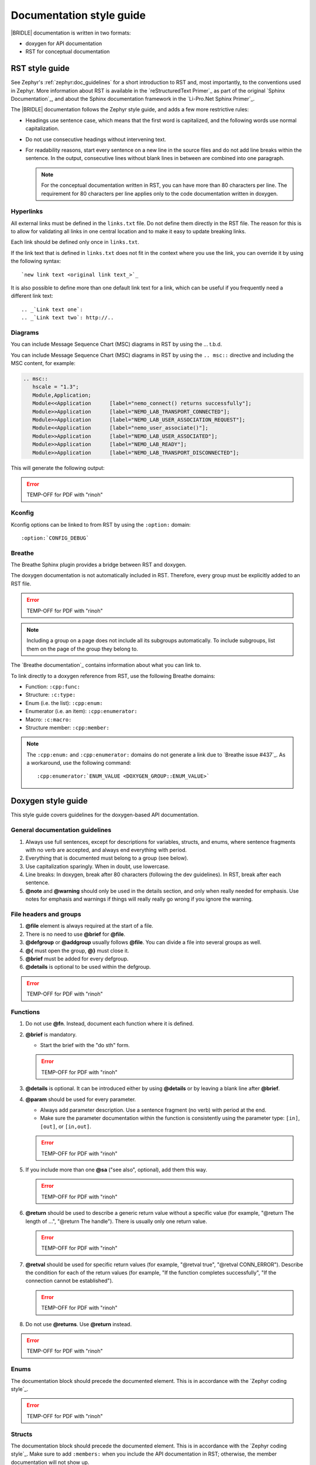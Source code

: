 .. _doc_styleguide:

Documentation style guide
#########################

|BRIDLE| documentation is written in two formats:

* doxygen for API documentation
* RST for conceptual documentation

RST style guide
***************

See Zephyr's :ref:`zephyr:doc_guidelines` for a short introduction to RST and,
most importantly, to the conventions used in Zephyr. More information about
RST is available in the `reStructuredText Primer`_ as part of the original
`Sphinx Documentation`_, and about the Sphinx documentation framework in the
`Li-Pro.Net Sphinx Primer`_.

The |BRIDLE| documentation follows the Zephyr style guide, and adds a few more
restrictive rules:

* Headings use sentence case, which means that the first word is capitalized,
  and the following words use normal capitalization.
* Do not use consecutive headings without intervening text.
* For readability reasons, start every sentence on a new line in the source
  files and do not add line breaks within the sentence. In the output,
  consecutive lines without blank lines in between are combined into one
  paragraph.

  .. note::

     For the conceptual documentation written in RST, you can have more than
     80 characters per line. The requirement for 80 characters per line applies
     only to the code documentation written in doxygen.

Hyperlinks
==========

All external links must be defined in the ``links.txt`` file. Do not define
them directly in the RST file. The reason for this is to allow for validating
all links in one central location and to make it easy to update breaking links.

Each link should be defined only once in ``links.txt``.

If the link text that is defined in ``links.txt`` does not fit in the context
where you use the link, you can override it by using the following syntax::

   `new link text <original link text_>`_

It is also possible to define more than one default link text for a link, which
can be useful if you frequently need a different link text::

   .. _`Link text one`:
   .. _`Link text two`: http://..

Diagrams
========

You can include Message Sequence Chart (MSC) diagrams in RST by using the
... t.b.d.

You can include Message Sequence Chart (MSC) diagrams in RST by using the
``.. msc::`` directive and including the MSC content, for example:

.. code-block:: python

   .. msc::
      hscale = "1.3";
      Module,Application;
      Module<<Application      [label="nemo_connect() returns successfully"];
      Module>>Application      [label="NEMO_LAB_TRANSPORT_CONNECTED"];
      Module>>Application      [label="NEMO_LAB_USER_ASSOCIATION_REQUEST"];
      Module<<Application      [label="nemo_user_associate()"];
      Module>>Application      [label="NEMO_LAB_USER_ASSOCIATED"];
      Module>>Application      [label="NEMO_LAB_READY"];
      Module>>Application      [label="NEMO_LAB_TRANSPORT_DISCONNECTED"];

This will generate the following output:

.. error:: TEMP-OFF for PDF with "rinoh"

.. TEMP-OFF for PDF with "rinoh"
.. .. msc::
   hscale = "1.3";
   Module,Application;
   Module<<Application      [label="nemo_connect() returns successfully"];
   Module>>Application      [label="NEMO_LAB_TRANSPORT_CONNECTED"];
   Module>>Application      [label="NEMO_LAB_USER_ASSOCIATION_REQUEST"];
   Module<<Application      [label="nemo_user_associate()"];
   Module>>Application      [label="NEMO_LAB_USER_ASSOCIATED"];
   Module>>Application      [label="NEMO_LAB_READY"];
   Module>>Application      [label="NEMO_LAB_TRANSPORT_DISCONNECTED"];

Kconfig
=======

Kconfig options can be linked to from RST by using the ``:option:`` domain::

   :option:`CONFIG_DEBUG`

Breathe
=======

The Breathe Sphinx plugin provides a bridge between RST and doxygen.

The doxygen documentation is not automatically included in RST. Therefore,
every group must be explicitly added to an RST file.

.. error:: TEMP-OFF for PDF with "rinoh"

.. TEMP-OFF for PDF with "rinoh"
.. .. code-block:: python
   :caption: Example of how to include a doxygen group

   .. doxygengroup:: nemo_lab_transport
      :project: bridle
      :members:

.. note::

   Including a group on a page does not include all its subgroups
   automatically. To include subgroups, list them on the page of the group
   they belong to.

The `Breathe documentation`_ contains information about what you can link to.

To link directly to a doxygen reference from RST, use the following
Breathe domains:

* Function: ``:cpp:func:``
* Structure: ``:c:type:``
* Enum (i.e. the list): ``:cpp:enum:``
* Enumerator (i.e. an item): ``:cpp:enumerator:``
* Macro: ``:c:macro:``
* Structure member: ``:cpp:member:``

.. note::

   The ``:cpp:enum:`` and ``:cpp:enumerator:`` domains do not generate a link
   due to `Breathe issue #437`_. As a workaround, use the following command::

      :cpp:enumerator:`ENUM_VALUE <DOXYGEN_GROUP::ENUM_VALUE>`

Doxygen style guide
*******************

This style guide covers guidelines for the doxygen-based API documentation.

General documentation guidelines
================================

#. Always use full sentences, except for descriptions for variables, structs,
   and enums, where sentence fragments with no verb are accepted, and always
   end everything with period.
#. Everything that is documented must belong to a group (see below).
#. Use capitalization sparingly. When in doubt, use lowercase.
#. Line breaks: In doxygen, break after 80 characters (following the dev
   guidelines). In RST, break after each sentence.
#. **@note** and **@warning** should only be used in the details section, and
   only when really needed for emphasis. Use notes for emphasis and warnings
   if things will really really go wrong if you ignore the warning.

File headers and groups
=======================

#. **@file** element is always required at the start of a file.
#. There is no need to use **@brief** for **@file**.
#. **@defgroup** or **@addgroup** usually follows **@file**.
   You can divide a file into several groups as well.
#. **@{** must open the group, **@}** must close it.
#. **@brief** must be added for every defgroup.
#. **@details** is optional to be used within the defgroup.

.. error:: TEMP-OFF for PDF with "rinoh"

.. TEMP-OFF for PDF with "rinoh"
.. .. code-block:: c
   :caption: File header and group documentation example

   /** @file
    *  @defgroup nm_lab_pool Nemo LAB attribute pool API
    *  @{
    *  @brief Nemo LAB attribute pools.
    */

   #ifdef __cplusplus
   extern "C" {
   #endif

   #include <nemo/lab.h>
   #include <nemo/uuid.h>

   /** @brief Register a primary service descriptor.
    *
    *  @param _svc LAB service descriptor.
    *  @param _svc_uuid_init Service UUID.
    */
   #define NM_LAB_POOL_SVC_GET(_svc, _svc_uuid_init) \
   {                                                 \
     struct bt_uuid *_svc_uuid = _svc_uuid_init;     \
     nm_lab_pool_svc_get(_svc, _svc_uuid);           \
   }

   [...]
   /** @brief Return a PI descriptor to the pool.
    *
    *  @param attr Attribute describing the PI descriptor to be returned.
    */
   void nm_lab_pool_pi_put(struct nm_lab_attr const *attr);

   #if CONFIG_NM_LAB_POOL_STATS != 0
   /** @brief Print basic module statistics (containing pool size usage). */
   void nm_lab_pool_stats_print(void);
   #endif

   #ifdef __cplusplus
   }
   #endif

   /**
    * @}
    */

Functions
=========

#. Do not use **@fn**. Instead, document each function where it is defined.
#. **@brief** is mandatory.

   * Start the brief with the "do sth" form.

   .. error:: TEMP-OFF for PDF with "rinoh"

   .. TEMP-OFF for PDF with "rinoh"
   .. .. code-block:: none
      :caption: Brief documentation examples

      /** @brief Request a read operation to be executed from Secure Firmware.

      /** @brief Send Boot Keyboard Input Report.

#. **@details** is optional. It can be introduced either by using
   **@details** or by leaving a blank line after **@brief**.
#. **@param** should be used for every parameter.

   * Always add parameter description. Use a sentence fragment (no verb) with
     period at the end.
   * Make sure the parameter documentation within the function is consistently
     using the parameter type: ``[in]``, ``[out]``, or ``[in,out]``.

   .. error:: TEMP-OFF for PDF with "rinoh"

   .. TEMP-OFF for PDF with "rinoh"
   .. .. code-block:: none
      :caption: Parameter documentation example

      * @param[out] destination Pointer to destination array where the
      *                         content is to be copied.
      * @param[in]  addr        Address to be copied from.
      * @param[in]  len         Number of bytes to copy.

#. If you include more than one **@sa** ("see also", optional), add
   them this way.

   .. error:: TEMP-OFF for PDF with "rinoh"

   .. TEMP-OFF for PDF with "rinoh"
   .. .. code-block:: none
      :caption: See also reference example

      * @sa first_function
      * @sa second_function

#. **@return** should be used to describe a generic return value without
   a specific value (for example, "@return The length of ...",
   "@return The handle"). There is usually only one return value.

   .. error:: TEMP-OFF for PDF with "rinoh"

   .. TEMP-OFF for PDF with "rinoh"
   .. .. code-block:: none
      :caption: Return documentation example

      * @return  Initializer that sets up the pipe, length, and byte array for
      *          content of the TX data.

#. **@retval** should be used for specific return values (for example,
   "@retval true", "@retval CONN_ERROR"). Describe the condition for each of
   the return values (for example, "If the function completes successfully",
   "If the connection cannot be established").

   .. error:: TEMP-OFF for PDF with "rinoh"

   .. TEMP-OFF for PDF with "rinoh"
   .. .. code-block:: none
      :caption: Retval documentation example

      * @retval 0 If the operation was successful.
      *           Otherwise, a (negative) error code is returned.
      * @retval (-ENOTSUP) Special error code used when the UUID
      *           of the service does not match the expected UUID.

#. Do not use **@returns**. Use **@return** instead.

.. error:: TEMP-OFF for PDF with "rinoh"

.. TEMP-OFF for PDF with "rinoh"
.. .. code-block:: c
   :caption: Complete function documentation example

   /** @brief Request a random number from the Secure Firmware.
    *
    *  This function provides a True Random Number from the on-board random
    *  number generator.
    *
    *  @note Currently, the RNG hardware is run each time this function is
    *        called. This consumes significant time and power.
    *
    *  @param[out] output  The random number. Must be at least @p len long.
    *  @param[in]  len     The length of the output array. Currently, @p len
    *                      must be 144.
    *  @param[out] olen    The length of the random number provided.
    *
    *  @retval 0        If the operation was successful.
    *  @retval -EINVAL  If @p len is invalid. Currently, @p len must be 144.
    */
   int nm_request_random_number(u8_t *output, size_t len, size_t *olen);

Enums
=====

The documentation block should precede the documented element. This is in
accordance with the `Zephyr coding style`_.

.. error:: TEMP-OFF for PDF with "rinoh"

.. TEMP-OFF for PDF with "rinoh"
.. .. code-block:: c
   :caption: Enum documentation example

   /** Nemo LAB service events. */
   enum nm_lab_svc_evt {

     /** Boot mode entered. */
     NM_LAB_SVC_EVT_BOOT_MODE_ENTERED,

     /** Report mode entered. */
     NM_LAB_SVC_EVT_REPORT_MODE_ENTERED,
   };

Structs
=======

The documentation block should precede the documented element. This is in
accordance with the `Zephyr coding style`_. Make sure to add ``:members:``
when you include the API documentation in RST; otherwise, the member
documentation will not show up.

.. error:: TEMP-OFF for PDF with "rinoh"

.. TEMP-OFF for PDF with "rinoh"
.. .. code-block:: c
   :caption: Struct documentation example

   /** @brief Event header structure.
    *
    *  @warning When event structure is defined event header must be placed
    *           as the first field.
    */
   struct event_header {

     /** Linked list node used to chain events. */
     sys_dlist_t node;

     /** Pointer to the event type object. */
     const struct event_type *type_id;
   };


.. note::

   Always add a name for the struct. Avoid using unnamed structs
   due to `Sphinx parser issue`_.

References
==========

To link to functions, enums, or structs from within doxygen itself, use the
``@ref`` keyword.

.. error:: TEMP-OFF for PDF with "rinoh"

.. TEMP-OFF for PDF with "rinoh"
.. .. code-block:: c
   :caption: Reference documentation example

   /** @brief Event header structure.
    *  Use this structure with the function @ref function_name and
    *  this structure is related to another structure, @ref structure_name.
    */

.. note::

   Linking to functions does not currently work due to `Breathe issue #438`_.

Typedefs
========

The documentation block should precede the documented element. This is in
accordance with the `Zephyr coding style`_.

.. error:: TEMP-OFF for PDF with "rinoh"

.. TEMP-OFF for PDF with "rinoh"
.. .. code-block:: c
   :caption: Typedef documentation example

   /** @brief Download client asynchronous event handler.
    *
    *  Through this callback, the application receives events, such as
    *  download of a fragment, download completion, or errors.
    *
    *  If the callback returns a non-zero value, the download stops.
    *  To resume the download, use @ref download_client_start().
    *
    *  @param[in] event  The event.
    *
    *  @retval 0 The download continues.
    *  @retval non-zero The download stops.
    */
   typedef int (*download_client_callback_t)
               (const struct download_client_evt *event);
